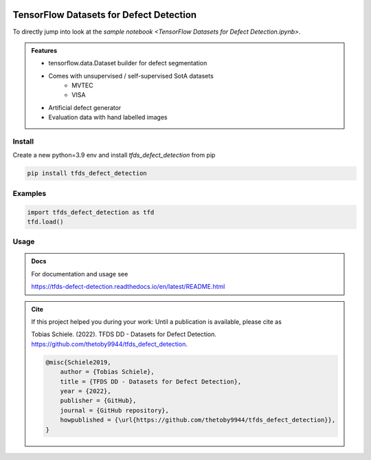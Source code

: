 
.. figure:: tfds_defect_detection/assets/images/logo.png
   :align: center
   :alt:
   :scale: 50 %


========================================
TensorFlow Datasets for Defect Detection
========================================

To directly jump into look at the `sample notebook <TensorFlow Datasets for Defect Detection.ipynb>`.

.. admonition:: Features

    - tensorflow.data.Dataset builder for defect segmentation
    - Comes with unsupervised / self-supervised SotA datasets
        - MVTEC
        - VISA
    - Artificial defect generator
    - Evaluation data with hand labelled images


Install
-------

Create a new python=3.9 env and install `tfds_defect_detection` from pip

.. code-block:: bash

    pip install tfds_defect_detection



Examples
-----------

.. code-block:: python

    import tfds_defect_detection as tfd
    tfd.load()




Usage
-----------


.. admonition:: Docs

    For documentation and usage see

    https://tfds-defect-detection.readthedocs.io/en/latest/README.html


.. admonition:: Cite

    If this project helped you during your work:
    Until a publication is available, please cite as

    Tobias Schiele. (2022). TFDS DD - Datasets for Defect Detection. https://github.com/thetoby9944/tfds_defect_detection.


    .. code-block:: latex

        @misc{Schiele2019,
            author = {Tobias Schiele},
            title = {TFDS DD - Datasets for Defect Detection},
            year = {2022},
            publisher = {GitHub},
            journal = {GitHub repository},
            howpublished = {\url{https://github.com/thetoby9944/tfds_defect_detection}},
        }




